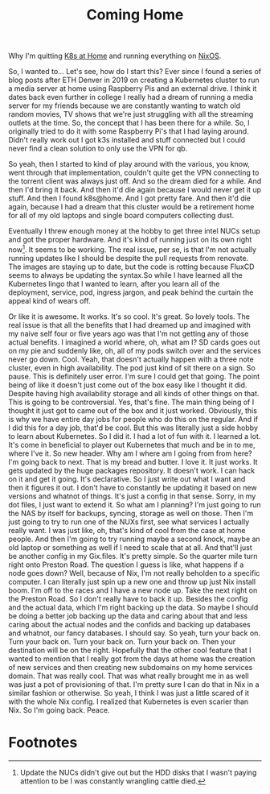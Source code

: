 #+title: Coming Home

Why I'm quitting [[https://k8s-at-home.com/][K8s at Home]] and running everything on [[https://nixos.org/][NixOS]].

So, I wanted to... Let's see, how do I start this? Ever since I found a series
of blog posts after ETH Denver in 2019 on creating a Kubernetes cluster to run a
media server at home using Raspberry Pis and an external drive. I think it dates
back even further in college I really had a dream of running a media server for
my friends because we are constantly wanting to watch old random movies, TV
shows that we're just struggling with all the streaming outlets at the time. So,
the concept that I has been there for a while. So, I originally tried to do it
with some Raspberry Pi's that I had laying around. Didn't really work out I got
k3s installed and stuff connected but I could never find a clean solution to
only use the VPN for qb.

So yeah, then I started to kind of play around with the various, you know, went
through that implementation, couldn't quite get the VPN connecting to the
torrent client was always just off. And so the dream died for a while. And then
I'd bring it back. And then it'd die again because I would never get it up
stuff. And then I found k8s@home. And I got pretty fare. And then it'd die
again, because I had a dream that this cluster would be a retirement home for
all of my old laptops and single board computers collecting dust.

Eventually I threw enough money at the hobby to get three intel NUCs setup and
got the proper hardware. And it's kind of running just on its own right
now[fn:1]. It seems to be working. The real issue, per se, is that I'm not
actually running updates like I should be despite the pull requests from
renovate. The images are staying up to date, but the code is rotting because
FluxCD seems to always be updating the syntax.So while I have learned all the
Kubernetes lingo that I wanted to learn, after you learn all of the deployment,
service, pod, ingress jargon, and peak behind the curtain the appeal kind of
wears off.

 Or like it is awesome. It works. It's so cool. It's great. So lovely tools. The
 real issue is that all the benefits that I had dreamed up and imagined with my
 naive self four or five years ago was that I'm not getting any of those actual
 benefits. I imagined a world where, oh, what am I? SD cards goes out on my pie
 and suddenly like, oh, all of my pods switch over and the services never go
 down. Cool. Yeah, that doesn't actually happen with a three note cluster, even
 in high availability. The pod just kind of sit there on a sign. So pause. This
 is definitely user error. I'm sure I could get that going. The point being of
 like it doesn't just come out of the box easy like I thought it did. Despite
 having high availability storage and all kinds of other things on that. This is
 going to be controversial. Yes, that's fine. The main thing being of I thought
 it just got to came out of the box and it just worked. Obviously, this is why
 we have entire day jobs for people who do this on the regular. And if I did
 this for a day job, that'd be cool. But this was literally just a side hobby to
 learn about Kubernetes. So I did it. I had a lot of fun with it. I learned a
 lot. It's come in beneficial to player out Kubernetes that much and be in to
 me, where I've it. So new header. Why am I where am I going from from here? I'm
 going back to next. That is my bread and butter. I love it. It just works. It
 gets updated by the huge packages repository. It doesn't work. I can hack on it
 and get it going. It's declarative. So I just write out what I want and then it
 figures it out. I don't have to constantly be updating it based on new versions
 and whatnot of things. It's just a config in that sense. Sorry, in my dot
 files, I just want to extend it. So what am I planning? I'm just going to run
 the NAS by itself for backups, syncing, storage as well on those. Then I'm just
 going to try to run one of the NUXs first, see what services I actually really
 want. I was just like, oh, that's kind of cool from the case at home people.
 And then I'm going to try running maybe a second knock, maybe an old laptop or
 something as well if I need to scale that at all. And that'll just be another
 config in my Gix.files. It's pretty simple. So the quarter mile turn right onto
 Preston Road. The question I guess is like, what happens if a node goes down?
 Well, because of Nix, I'm not really beholden to a specific computer. I can
 literally just spin up a new one and throw up just Nix install boom. I'm off to
 the races and I have a new node up. Take the next right on the Preston Road. So
 I don't really have to back it up. Besides the config and the actual data,
 which I'm right backing up the data. So maybe I should be doing a better job
 backing up the data and caring about that and less caring about the actual
 nodes and the confids and backing up databases and whatnot, our fancy
 databases. I should say. So yeah, turn your back on. Turn your back on. Turn
 your back on. Turn your back on. Then your destination will be on the right.
 Hopefully that the other cool feature that I wanted to mention that I really
 got from the days at home was the creation of new services and then creating
 new subdomains on my home services domain. That was really cool. That was what
 really brought me in as well was just a pot of provisioning of that. I'm pretty
 sure I can do that in Nix in a similar fashion or otherwise. So yeah, I think I
 was just a little scared of it with the whole Nix config. I realized that
 Kubernetes is even scarier than Nix. So I'm going back. Peace.


* Footnotes

[fn:1] Update the NUCs didn't give out but the HDD disks that I wasn't paying
attention to be I was constantly wrangling cattle died.
